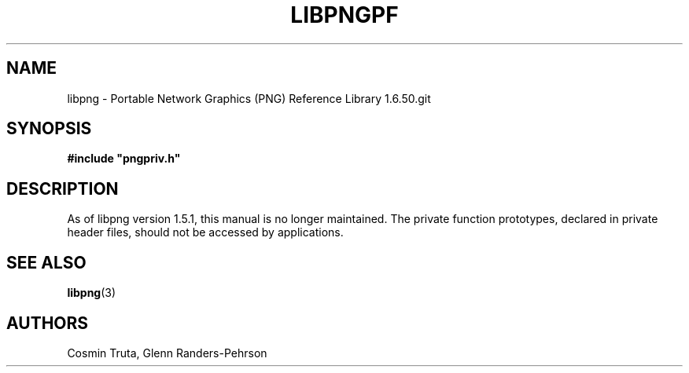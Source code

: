 .TH LIBPNGPF 3 "July 1, 2025"
.SH NAME
libpng \- Portable Network Graphics (PNG) Reference Library 1.6.50.git

.SH SYNOPSIS
\fB#include "pngpriv.h"\fP

.SH DESCRIPTION
As of libpng version 1.5.1, this manual is no longer maintained.  The private
function prototypes, declared in private header files, should not be accessed
by applications.

.SH "SEE ALSO"
.BR "libpng"(3)

.SH AUTHORS
Cosmin Truta, Glenn Randers-Pehrson

